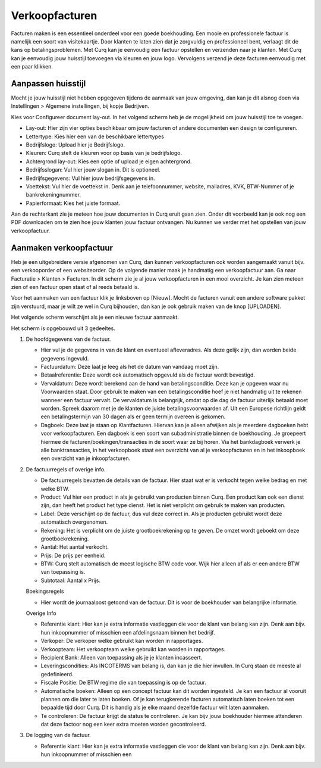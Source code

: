 Verkoopfacturen
===============

Facturen maken is een essentieel onderdeel voor een goede boekhouding. Een mooie en professionele factuur is namelijk een soort van visitekaartje. Door klanten te laten zien dat je zorgvuldig en professioneel bent, verlaagt dit de kans op betalingsproblemen. 
Met Curq kan je eenvoudig een factuur opstellen en verzenden naar je klanten. Met Curq kan je eenvoudig jouw huisstijl toevoegen via kleuren en jouw logo. Vervolgens verzend je deze facturen eenvoudig met een paar klikken.

Aanpassen huisstijl
-------------------
Mocht je jouw huisstijl niet hebben opgegeven tijdens de aanmaak van jouw omgeving, dan kan je dit alsnog doen via Instellingen > Algemene instellingen, bij kopje Bedrijven. 

.. image:: Accounting-Media/customer_invoices001.png

Kies voor Configureer document lay-out. In het volgend scherm heb je de mogelijkheid om jouw huisstijl toe te voegen.

.. image:: Accounting-Media/customer_invoices002.png

- Lay-out: Hier zijn vier opties beschikbaar om jouw facturen of andere documenten een design te configureren.
- Lettertype: Kies hier een van de beschikbare lettertypes
- Bedrijfslogo: Upload hier je Bedrijfslogo.
- Kleuren: Curq stelt de kleuren voor op basis van je bedrijfslogo.
- Achtergrond lay-out: Kies een optie of upload je eigen achtergrond.
- Bedrijfsslogan: Vul hier jouw slogan in. Dit is optioneel.
- Bedrijfsgegevens: Vul hier jouw bedrijfsgegevens in.
- Voettekst: Vul hier de voettekst in. Denk aan je telefoonnummer, website, mailadres, KVK, BTW-Nummer of je bankrekeningnummer.
- Papierformaat: Kies het juiste formaat.

Aan de rechterkant zie je meteen hoe jouw documenten in Curq eruit gaan zien. Onder dit voorbeeld kan je ook nog een PDF downloaden om te zien hoe jouw klanten jouw factuur ontvangen. Nu kunnen we verder met het opstellen van jouw verkoopfactuur.

Aanmaken verkoopfactuur
-----------------------

Heb je een uitgebreidere versie afgenomen van Curq, dan kunnen verkoopfacturen ook worden aangemaakt vanuit bijv. een verkooporder of een websiteorder. Op de volgende manier maak je handmatig een verkoopfactuur aan. Ga naar Facturatie > Klanten > Facturen. In dit scherm zie je al jouw verkoopfacturen in een mooi overzicht. Je kan zien meteen zien of een factuur open staat of al reeds betaald is.


Voor het aanmaken van een factuur klik je linksboven op [Nieuw]. Mocht de facturen vanuit een andere software pakket zijn verstuurd, maar je wilt ze wel in Curq bijhouden, dan kan je ook gebruik maken van de knop [UPLOADEN].

Het volgende scherm verschijnt als je een nieuwe factuur aanmaakt.

.. image:: Accounting-Media/customer_invoices003.png

Het scherm is opgebouwd uit 3 gedeeltes.

1. De hoofdgegevens van de factuur.
   
   - Hier vul je de gegevens in van de klant en eventueel afleveradres. Als deze gelijk zijn, dan worden beide gegevens ingevuld.
   - Factuurdatum: Deze laat je leeg als het de datum van vandaag moet zijn.
   - Betaalreferentie: Deze wordt ook automatisch opgevuld als de factuur wordt bevestigd.
   - Vervaldatum: Deze wordt berekend aan de hand van betalingsconditie. Deze kan je opgeven waar nu Voorwaarden staat. Door gebruik te maken van een betalingsconditie hoef je niet handmatig uit te rekenen wanneer een factuur vervalt. De vervaldatum is belangrijk, omdat op die dag de factuur uiterlijk betaald moet worden. Spreek daarom met je de klanten de juiste betalingsvoorwaarden af. Uit een Europese richtlijn geldt een betalingstermijn van 30 dagen als er geen termijn overeen is gekomen.
   - Dagboek: Deze laat je staan op Klantfacturen. Hiervan kan je alleen afwijken als je meerdere dagboeken hebt voor verkoopfacturen. Een dagboek is een soort van subadministratie binnen de boekhouding. Je groepeert hiermee de facturen/boekingen/transacties in de soort waar ze bij horen. Via het bankdagboek verwerk je alle banktransacties, in het verkoopboek staat een overzicht van al je verkoopfacturen en in het inkoopboek een overzicht van je inkoopfacturen.
   
2. De factuurregels of overige info.
   
   - De factuurregels bevatten de details van de factuur. Hier staat wat er is verkocht tegen welke bedrag en met welke BTW.
   -  Product: Vul hier een product in als je gebruikt van producten binnen Curq. Een product kan ook een dienst zijn, dan heeft het product het type dienst. Het is niet verplicht om gebruik te maken van producten.
   -  Label: Deze verschijnt op de factuur, dus vul deze correct in. Als je producten gebruikt wordt deze automatisch overgenomen.
   -  Rekening: Het is verplicht om de juiste grootboekrekening op te geven. De omzet wordt geboekt om deze grootboekrekening.
   -  Aantal: Het aantal verkocht.
   -  Prijs: De prijs per eenheid.
   -  BTW: Curq stelt automatisch de meest logische BTW code voor. Wijk hier alleen af als er een andere BTW van toepassing is.
   -  Subtotaal: Aantal x Prijs.
  
   Boekingsregels

   -  Hier wordt de journaalpost getoond van de factuur. Dit is voor de boekhouder van belangrijke informatie.

   Overige Info

   .. image:: Accounting-Media/customer_invoices004.png

   -  Referentie klant: Hier kan je extra informatie vastleggen die voor de klant van belang kan zijn. Denk aan bijv. hun inkoopnummer of misschien een afdelingsnaam binnen het bedrijf.
   -  Verkoper: De verkoper welke gebruikt kan worden in rapportages.
   -  Verkoopteam: Het verkoopteam welke gebruikt kan worden in rapportages.
   -  Recipient Bank: Alleen van toepassing als je je klanten incasseert.
   -  Leveringscondities: Als INCOTERMS van belang is, dan kan je die hier invullen. In Curq staan de meeste al gedefinieerd.
   -  Fiscale Positie: De BTW regime die van toepassing is op de factuur.
   -  Automatische boeken: Alleen op een concept factuur kan dit worden ingesteld. Je kan een factuur al vooruit plannen om die later te laten boeken. Of je kan terugkerende facturen automatisch laten boeken tot een bepaalde tijd door Curq. Dit is handig als je elke maand dezelfde factuur wilt laten aanmaken.
   -  Te controleren: De factuur krijgt de status te controleren. Je kan bijv jouw boekhouder hiermee attenderen dat deze factoor nog een keer extra moeten worden gecontroleerd.

3. De logging van de factuur.

   -  Referentie klant: Hier kan je extra informatie vastleggen die voor de klant van belang kan zijn. Denk aan bijv. hun inkoopnummer of misschien een 
